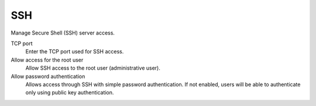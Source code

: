 ===
SSH
===

Manage Secure Shell (SSH) server access.

TCP port
    Enter the TCP port used for SSH access.

Allow access for the root user
    Allow SSH access to the root user (administrative user).

Allow password authentication
    Allows access through SSH with simple password authentication.
    If not enabled, users will be able to authenticate
    only using public key authentication.
